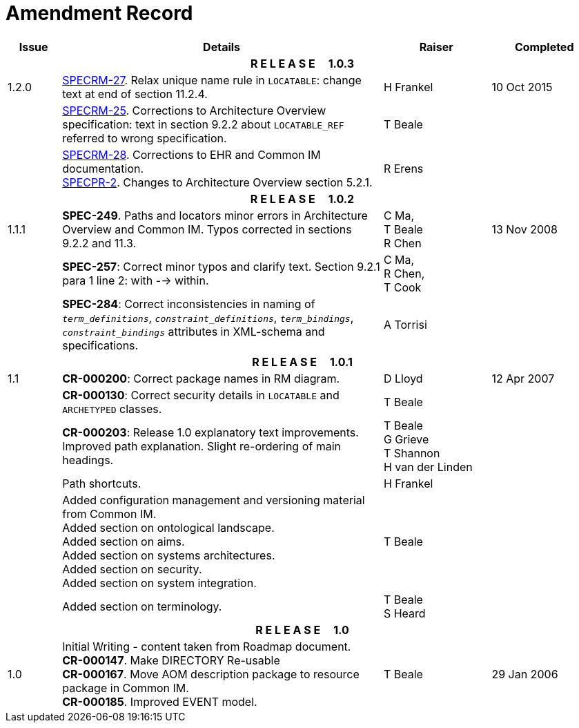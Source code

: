 = Amendment Record

[cols="1,6,2,2", options="header"]
|===
|Issue|Details|Raiser|Completed

4+^h|*R E L E A S E{nbsp}{nbsp}{nbsp}{nbsp}{nbsp}1.0.3*

|[[latest_issue]]1.2.0
|https://openehr.atlassian.net/browse/SPECRM-27[SPECRM-27]. Relax unique name rule in `LOCATABLE`: change text at end of section 11.2.4.
|H Frankel
|[[latest_issue_date]]10 Oct 2015

|
|https://openehr.atlassian.net/browse/SPECRM-25[SPECRM-25]. Corrections to Architecture Overview specification: text in section 9.2.2 about `LOCATABLE_REF` referred to wrong specification.
|T Beale
|

|
|https://openehr.atlassian.net/browse/SPECRM-28[SPECRM-28]. Corrections to EHR and Common IM documentation. +
 https://openehr.atlassian.net/browse/SPECPR-2[SPECPR-2]. Changes to Architecture Overview section 5.2.1.
|R Erens
|

4+^h|*R E L E A S E{nbsp}{nbsp}{nbsp}{nbsp}{nbsp}1.0.2*

|1.1.1
|*SPEC-249*. Paths and locators minor errors in Architecture Overview and Common IM. Typos corrected in sections 9.2.2 and 11.3.
|C Ma, +
 T Beale +
 R Chen
|13 Nov 2008

|
|*SPEC-257*: Correct minor typos and clarify text. Section 9.2.1 para 1 line 2: with --> within.
|C Ma, +
 R Chen, +
 T Cook
|

|
|*SPEC-284*: Correct inconsistencies in naming of `_term_definitions_`, `_constraint_definitions_`, `_term_bindings_`, `_constraint_bindings_` attributes in XML-schema and specifications.
|A Torrisi
|

4+^h|*R E L E A S E{nbsp}{nbsp}{nbsp}{nbsp}{nbsp}1.0.1*

|1.1
|*CR-000200*: Correct package names in RM diagram.
|D Lloyd
|12 Apr 2007

|
|*CR-000130*: Correct security details in `LOCATABLE` and `ARCHETYPED` classes.
|T Beale
|

|
|*CR-000203*: Release 1.0 explanatory text improvements.  Improved path explanation. Slight re-ordering of main headings.
|T Beale +
 G Grieve +
 T Shannon +
 H van der Linden
|

|
|Path shortcuts.
|H Frankel
|

|
|Added configuration management and versioning material from Common IM. +
 Added section on ontological landscape. +
 Added section on aims. +
 Added section on systems architectures. +
 Added section on security. +
 Added section on system integration.
|T Beale
|

|
|Added section on terminology.
|T Beale +
 S Heard
|

4+^h|*R E L E A S E{nbsp}{nbsp}{nbsp}{nbsp}{nbsp}1.0*

|1.0 
|Initial Writing - content taken from Roadmap document. +
 *CR-000147*. Make DIRECTORY Re-usable +
 *CR-000167*. Move AOM description package to resource package in Common IM. +
 *CR-000185*. Improved EVENT model.
|T Beale
|29 Jan 2006

|===
